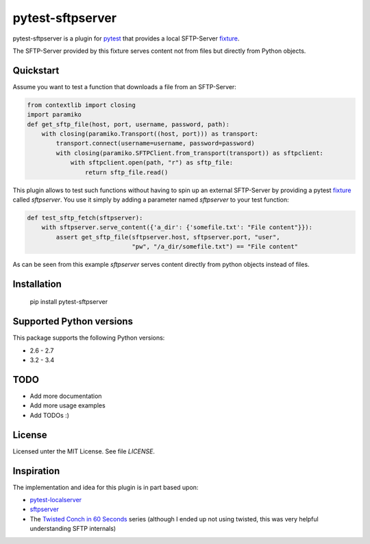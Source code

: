 =================
pytest-sftpserver
=================

.. image:: https://pypip.in/version/pytest-sftpserver/badge.svg?style=flat
    :target: https://pypi.python.org/pypi/pytest-sftpserver/
    :alt: Latest Version
.. image:: http://img.shields.io/travis/ulope/pytest-sftpserver.svg?branch=master&style=flat
    :target: https://travis-ci.org/ulope/pytest-sftpserver
    :alt: Build status
.. image:: https://img.shields.io/coveralls/ulope/pytest-sftpserver.svg?branch=master&style=flat
    :target: https://coveralls.io/r/ulope/pytest-sftpserver?branch=master
    :alt: Code coverage
.. image:: https://pypip.in/py_versions/pytest-sftpserver/badge.svg?style=flat
    :target: https://pypi.python.org/pypi/pytest-sftpserver/
    :alt: Supported versions
.. image:: https://pypip.in/license/pytest-sftpserver/badge.svg?style=flat
    :target: https://pypi.python.org/pypi/pytest-sftpserver/
    :alt: License

pytest-sftpserver is a plugin for `pytest`_ that provides a local SFTP-Server
`fixture`_.

The SFTP-Server provided by this fixture serves content not from files but
directly from Python objects.

Quickstart
==========

Assume you want to test a function that downloads a file from an SFTP-Server:

.. code-block:: python

    from contextlib import closing
    import paramiko
    def get_sftp_file(host, port, username, password, path):
        with closing(paramiko.Transport((host, port))) as transport:
            transport.connect(username=username, password=password)
            with closing(paramiko.SFTPClient.from_transport(transport)) as sftpclient:
                with sftpclient.open(path, "r") as sftp_file:
                    return sftp_file.read()

This plugin allows to test such functions without having to spin up an external
SFTP-Server by providing a pytest `fixture`_ called `sftpserver`. You use it
simply by adding a parameter named `sftpserver` to your test function:

.. code-block:: python

    def test_sftp_fetch(sftpserver):
        with sftpserver.serve_content({'a_dir': {'somefile.txt': "File content"}}):
            assert get_sftp_file(sftpserver.host, sftpserver.port, "user",
                                 "pw", "/a_dir/somefile.txt") == "File content"

As can be seen from this example `sftpserver` serves content directly from
python objects instead of files.


Installation
============

    pip install pytest-sftpserver


Supported Python versions
=========================

This package supports the following Python versions:

- 2.6 - 2.7
- 3.2 - 3.4

TODO
====

- Add more documentation
- Add more usage examples
- Add TODOs :)


License
=======
Licensed unter the MIT License. See file `LICENSE`.


Inspiration
===========

The implementation and idea for this plugin is in part based upon:

- `pytest-localserver`_
- `sftpserver`_
- The `Twisted Conch in 60 Seconds`_ series (although I ended up not using
  twisted, this was very helpful understanding SFTP internals)


.. _pytest: http://pytest.org/latest/
.. _fixture: http://pytest.org/latest/fixture.html#fixtures-as-function-arguments
.. _pytest-localserver: https://bitbucket.org/basti/pytest-localserver
.. _sftpserver: https://github.com/rspivak/sftpserver
.. _Twisted Conch in 60 Seconds: http://as.ynchrono.us/2011/04/twisted-conch-in-60-seconds-trivial.html
